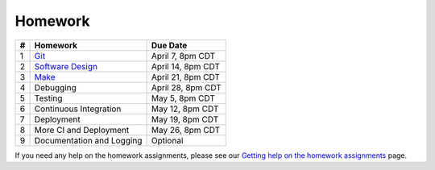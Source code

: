 Homework
========

+---+------------------------------------------+-------------------+
| # | Homework                                 | Due Date          |
+===+==========================================+===================+
| 1 | `Git <hw1.html>`__                       | April 7, 8pm CDT  |
+---+------------------------------------------+-------------------+
| 2 | `Software Design <hw2.html>`__           | April 14, 8pm CDT |
+---+------------------------------------------+-------------------+
| 3 | `Make <hw3.html>`__                      | April 21, 8pm CDT |
+---+------------------------------------------+-------------------+
| 4 | Debugging                                | April 28, 8pm CDT |
+---+------------------------------------------+-------------------+
| 5 | Testing                                  | May 5, 8pm CDT    |
+---+------------------------------------------+-------------------+
| 6 | Continuous Integration                   | May 12, 8pm CDT   |
+---+------------------------------------------+-------------------+
| 7 | Deployment                               | May 19, 8pm CDT   |
+---+------------------------------------------+-------------------+
| 8 | More CI and Deployment                   | May 26, 8pm CDT   |
+---+------------------------------------------+-------------------+
| 9 | Documentation and Logging                | Optional          |
+---+------------------------------------------+-------------------+

If you need any help on the homework assignments, please see our `Getting help on the homework assignments <help.html>`__ page.